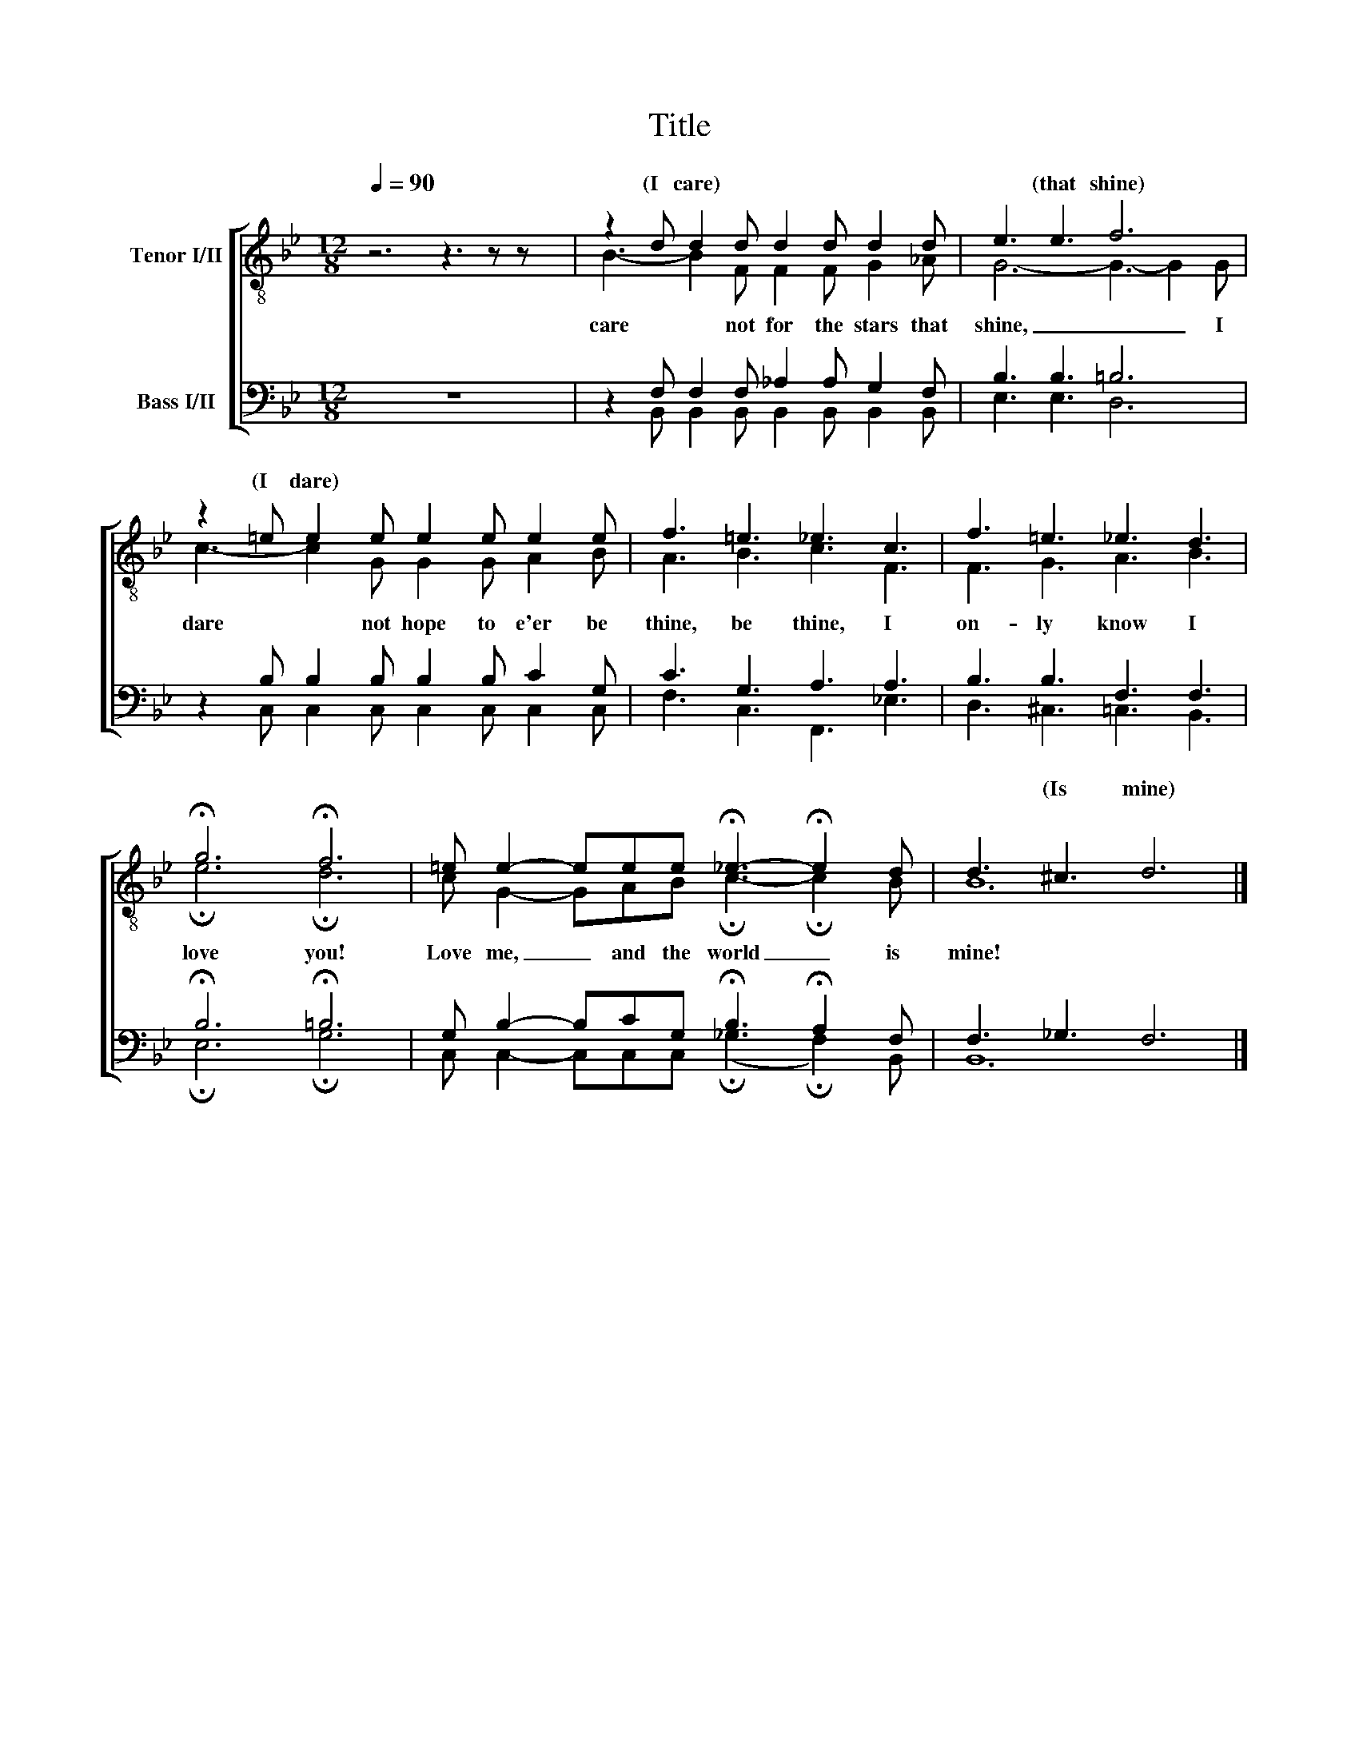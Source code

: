 X:1
T:Title
%%score [ ( 1 2 ) ( 3 4 ) ]
L:1/8
Q:1/4=90
M:12/8
K:Bb
V:1 treble-8 nm="Tenor I/II"
V:2 treble-8 
V:3 bass nm="Bass I/II"
V:4 bass 
V:1
 x12 | z2 d d2 d d2 d d2 d | e3 e3 f6 | z2 =e e2 e e2 e e2 e | f3 =e3 _e3 c3 | f3 =e3 _e3 d3 | %6
w: |(I care) * * * * *|* (that shine)|(I dare) * * * * *|||
 !fermata!g6 !fermata!f6 | =e e2- eee !fermata!_e3- !fermata!e2 d | d3 ^c3 d6 |] %9
w: ||* (Is mine)|
V:2
 z6 z3 z z x | B3- B2 F F2 F G2 _A | G6- G3- G2 G | c3- c2 G G2 G A2 B | A3 B3 c3 F3 | %5
w: |care * not for the stars that|shine, _ _ I|dare * not hope to e'er be|thine, be thine, I|
 F3 G3 A3 B3 | !fermata!e6 !fermata!d6 | c G2- GAB !fermata!c3- !fermata!c2 B | B12 |] %9
w: on- ly know I|love you!|Love me, _ and the world _ is|mine!|
V:3
 z12 | z2 F, F,2 F, _A,2 A, G,2 F, | B,3 B,3 =B,6 | z2 B, B,2 B, B,2 B, C2 G, | C3 G,3 A,3 A,3 | %5
 B,3 B,3 F,3 F,3 | !fermata!B,6 !fermata!=B,6 | G, B,2- B,CG, !fermata!B,3 !fermata!A,2 F, | %8
 F,3 _G,3 F,6 |] %9
V:4
 x12 | x2 B,, B,,2 B,, B,,2 B,, B,,2 B,, | E,3 E,3 D,6 | x2 C, C,2 C, C,2 C, C,2 C, | %4
 F,3 C,3 F,,3 _E,3 | D,3 ^C,3 =C,3 B,,3 | !fermata!E,6 !fermata!G,6 | %7
 C, C,2- C,C,C, (!fermata!_G,3 !fermata!F,2) B,, | B,,12 |] %9

